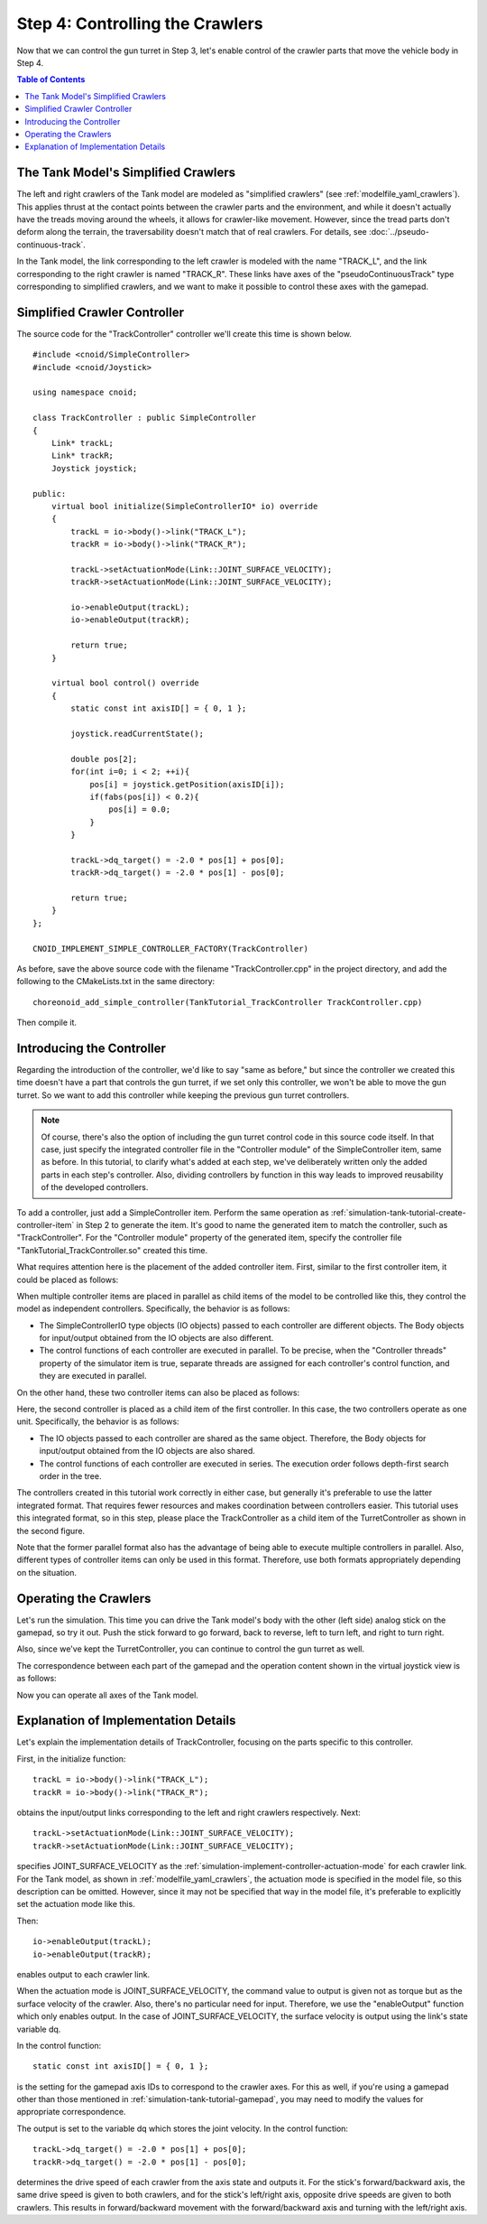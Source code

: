 Step 4: Controlling the Crawlers
=================================

Now that we can control the gun turret in Step 3, let's enable control of the crawler parts that move the vehicle body in Step 4.

.. contents:: Table of Contents
   :local:
   :depth: 2

.. highlight:: C++
   :linenothreshold: 7

The Tank Model's Simplified Crawlers
------------------------------------

The left and right crawlers of the Tank model are modeled as "simplified crawlers" (see :ref:`modelfile_yaml_crawlers`). This applies thrust at the contact points between the crawler parts and the environment, and while it doesn't actually have the treads moving around the wheels, it allows for crawler-like movement. However, since the tread parts don't deform along the terrain, the traversability doesn't match that of real crawlers. For details, see :doc:`../pseudo-continuous-track`.

In the Tank model, the link corresponding to the left crawler is modeled with the name "TRACK_L", and the link corresponding to the right crawler is named "TRACK_R". These links have axes of the "pseudoContinuousTrack" type corresponding to simplified crawlers, and we want to make it possible to control these axes with the gamepad.

Simplified Crawler Controller
-----------------------------

The source code for the "TrackController" controller we'll create this time is shown below. ::

 #include <cnoid/SimpleController>
 #include <cnoid/Joystick>
 
 using namespace cnoid;
 
 class TrackController : public SimpleController
 {
     Link* trackL;
     Link* trackR;
     Joystick joystick;
 
 public:
     virtual bool initialize(SimpleControllerIO* io) override
     {
         trackL = io->body()->link("TRACK_L");
         trackR = io->body()->link("TRACK_R");
 
         trackL->setActuationMode(Link::JOINT_SURFACE_VELOCITY);
         trackR->setActuationMode(Link::JOINT_SURFACE_VELOCITY);

         io->enableOutput(trackL);
         io->enableOutput(trackR);
 
         return true;
     }
 
     virtual bool control() override
     {
         static const int axisID[] = { 0, 1 };
 
         joystick.readCurrentState();
 
         double pos[2];
         for(int i=0; i < 2; ++i){
             pos[i] = joystick.getPosition(axisID[i]);
             if(fabs(pos[i]) < 0.2){
                 pos[i] = 0.0;
             }
         }
 
         trackL->dq_target() = -2.0 * pos[1] + pos[0];
         trackR->dq_target() = -2.0 * pos[1] - pos[0];
 
         return true;
     }
 };
 
 CNOID_IMPLEMENT_SIMPLE_CONTROLLER_FACTORY(TrackController)

As before, save the above source code with the filename "TrackController.cpp" in the project directory, and add the following to the CMakeLists.txt in the same directory: ::

 choreonoid_add_simple_controller(TankTutorial_TrackController TrackController.cpp)   

Then compile it.
 
Introducing the Controller
--------------------------

Regarding the introduction of the controller, we'd like to say "same as before," but since the controller we created this time doesn't have a part that controls the gun turret, if we set only this controller, we won't be able to move the gun turret. So we want to add this controller while keeping the previous gun turret controllers.

.. note:: Of course, there's also the option of including the gun turret control code in this source code itself. In that case, just specify the integrated controller file in the "Controller module" of the SimpleController item, same as before. In this tutorial, to clarify what's added at each step, we've deliberately written only the added parts in each step's controller. Also, dividing controllers by function in this way leads to improved reusability of the developed controllers.

To add a controller, just add a SimpleController item. Perform the same operation as :ref:`simulation-tank-tutorial-create-controller-item` in Step 2 to generate the item. It's good to name the generated item to match the controller, such as "TrackController". For the "Controller module" property of the generated item, specify the controller file "TankTutorial_TrackController.so" created this time.

What requires attention here is the placement of the added controller item. First, similar to the first controller item, it could be placed as follows:

.. image:: images/trackcontrolleritem1.png

When multiple controller items are placed in parallel as child items of the model to be controlled like this, they control the model as independent controllers. Specifically, the behavior is as follows:

* The SimpleControllerIO type objects (IO objects) passed to each controller are different objects. The Body objects for input/output obtained from the IO objects are also different.

* The control functions of each controller are executed in parallel. To be precise, when the "Controller threads" property of the simulator item is true, separate threads are assigned for each controller's control function, and they are executed in parallel.

On the other hand, these two controller items can also be placed as follows:

.. image:: images/trackcontrolleritem2.png

Here, the second controller is placed as a child item of the first controller. In this case, the two controllers operate as one unit. Specifically, the behavior is as follows:

* The IO objects passed to each controller are shared as the same object. Therefore, the Body objects for input/output obtained from the IO objects are also shared.

* The control functions of each controller are executed in series. The execution order follows depth-first search order in the tree.

The controllers created in this tutorial work correctly in either case, but generally it's preferable to use the latter integrated format. That requires fewer resources and makes coordination between controllers easier. This tutorial uses this integrated format, so in this step, please place the TrackController as a child item of the TurretController as shown in the second figure.

Note that the former parallel format also has the advantage of being able to execute multiple controllers in parallel. Also, different types of controller items can only be used in this format. Therefore, use both formats appropriately depending on the situation.

Operating the Crawlers
----------------------

Let's run the simulation. This time you can drive the Tank model's body with the other (left side) analog stick on the gamepad, so try it out. Push the stick forward to go forward, back to reverse, left to turn left, and right to turn right.

Also, since we've kept the TurretController, you can continue to control the gun turret as well.

The correspondence between each part of the gamepad and the operation content shown in the virtual joystick view is as follows:

.. image:: images/joystickview-step4.png

Now you can operate all axes of the Tank model.

Explanation of Implementation Details
-------------------------------------

Let's explain the implementation details of TrackController, focusing on the parts specific to this controller.

First, in the initialize function: ::

 trackL = io->body()->link("TRACK_L");
 trackR = io->body()->link("TRACK_R");

obtains the input/output links corresponding to the left and right crawlers respectively. Next: ::

 trackL->setActuationMode(Link::JOINT_SURFACE_VELOCITY);
 trackR->setActuationMode(Link::JOINT_SURFACE_VELOCITY);

specifies JOINT_SURFACE_VELOCITY as the :ref:`simulation-implement-controller-actuation-mode` for each crawler link. For the Tank model, as shown in :ref:`modelfile_yaml_crawlers`, the actuation mode is specified in the model file, so this description can be omitted. However, since it may not be specified that way in the model file, it's preferable to explicitly set the actuation mode like this.

Then: ::

 io->enableOutput(trackL);
 io->enableOutput(trackR);
  
enables output to each crawler link.

When the actuation mode is JOINT_SURFACE_VELOCITY, the command value to output is given not as torque but as the surface velocity of the crawler. Also, there's no particular need for input. Therefore, we use the "enableOutput" function which only enables output. In the case of JOINT_SURFACE_VELOCITY, the surface velocity is output using the link's state variable dq.

In the control function: ::

 static const int axisID[] = { 0, 1 };

is the setting for the gamepad axis IDs to correspond to the crawler axes. For this as well, if you're using a gamepad other than those mentioned in :ref:`simulation-tank-tutorial-gamepad`, you may need to modify the values for appropriate correspondence.

The output is set to the variable dq which stores the joint velocity. In the control function: ::

 trackL->dq_target() = -2.0 * pos[1] + pos[0];
 trackR->dq_target() = -2.0 * pos[1] - pos[0];

determines the drive speed of each crawler from the axis state and outputs it. For the stick's forward/backward axis, the same drive speed is given to both crawlers, and for the stick's left/right axis, opposite drive speeds are given to both crawlers. This results in forward/backward movement with the forward/backward axis and turning with the left/right axis.